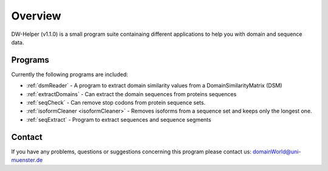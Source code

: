 
.. _general:

************
Overview
************

DW-Helper (v1.1.0) is a small program suite containaing different applications to help you with domain and sequence data.


===============
Programs
===============

Currently the following programs are included:

* :ref:`dsmReader` - A program to extract domain similarity values from a DomainSimilarityMatrix (DSM)
* :ref:`extractDomains` - Can extract the domain sequences from proteins sequences
* :ref:`seqCheck` -    Can remove stop codons from protein sequence sets.
* :ref:`isoformCleaner <isoformCleaner>` - Removes isoforms from a sequence set and keeps only the longest one.
* :ref:`seqExtract` -   Program to extract sequences and sequence segments

===============
Contact
===============

If you have any problems, questions or suggestions concerning this program please contact us: domainWorld@uni-muenster.de


